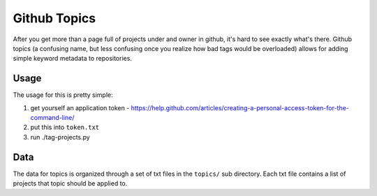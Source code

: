 ===============
 Github Topics
===============

After you get more than a page full of projects under and owner in github, it's
hard to see exactly what's there. Github topics (a confusing name, but less
confusing once you realize how bad tags would be overloaded) allows for adding
simple keyword metadata to repositories.

Usage
=====

The usage for this is pretty simple:

1. get yourself an application token -
   https://help.github.com/articles/creating-a-personal-access-token-for-the-command-line/

2. put this into ``token.txt``

3. run ./tag-projects.py


Data
====

The data for topics is organized through a set of txt files in the ``topics/``
sub directory. Each txt file contains a list of projects that topic should be
applied to.
